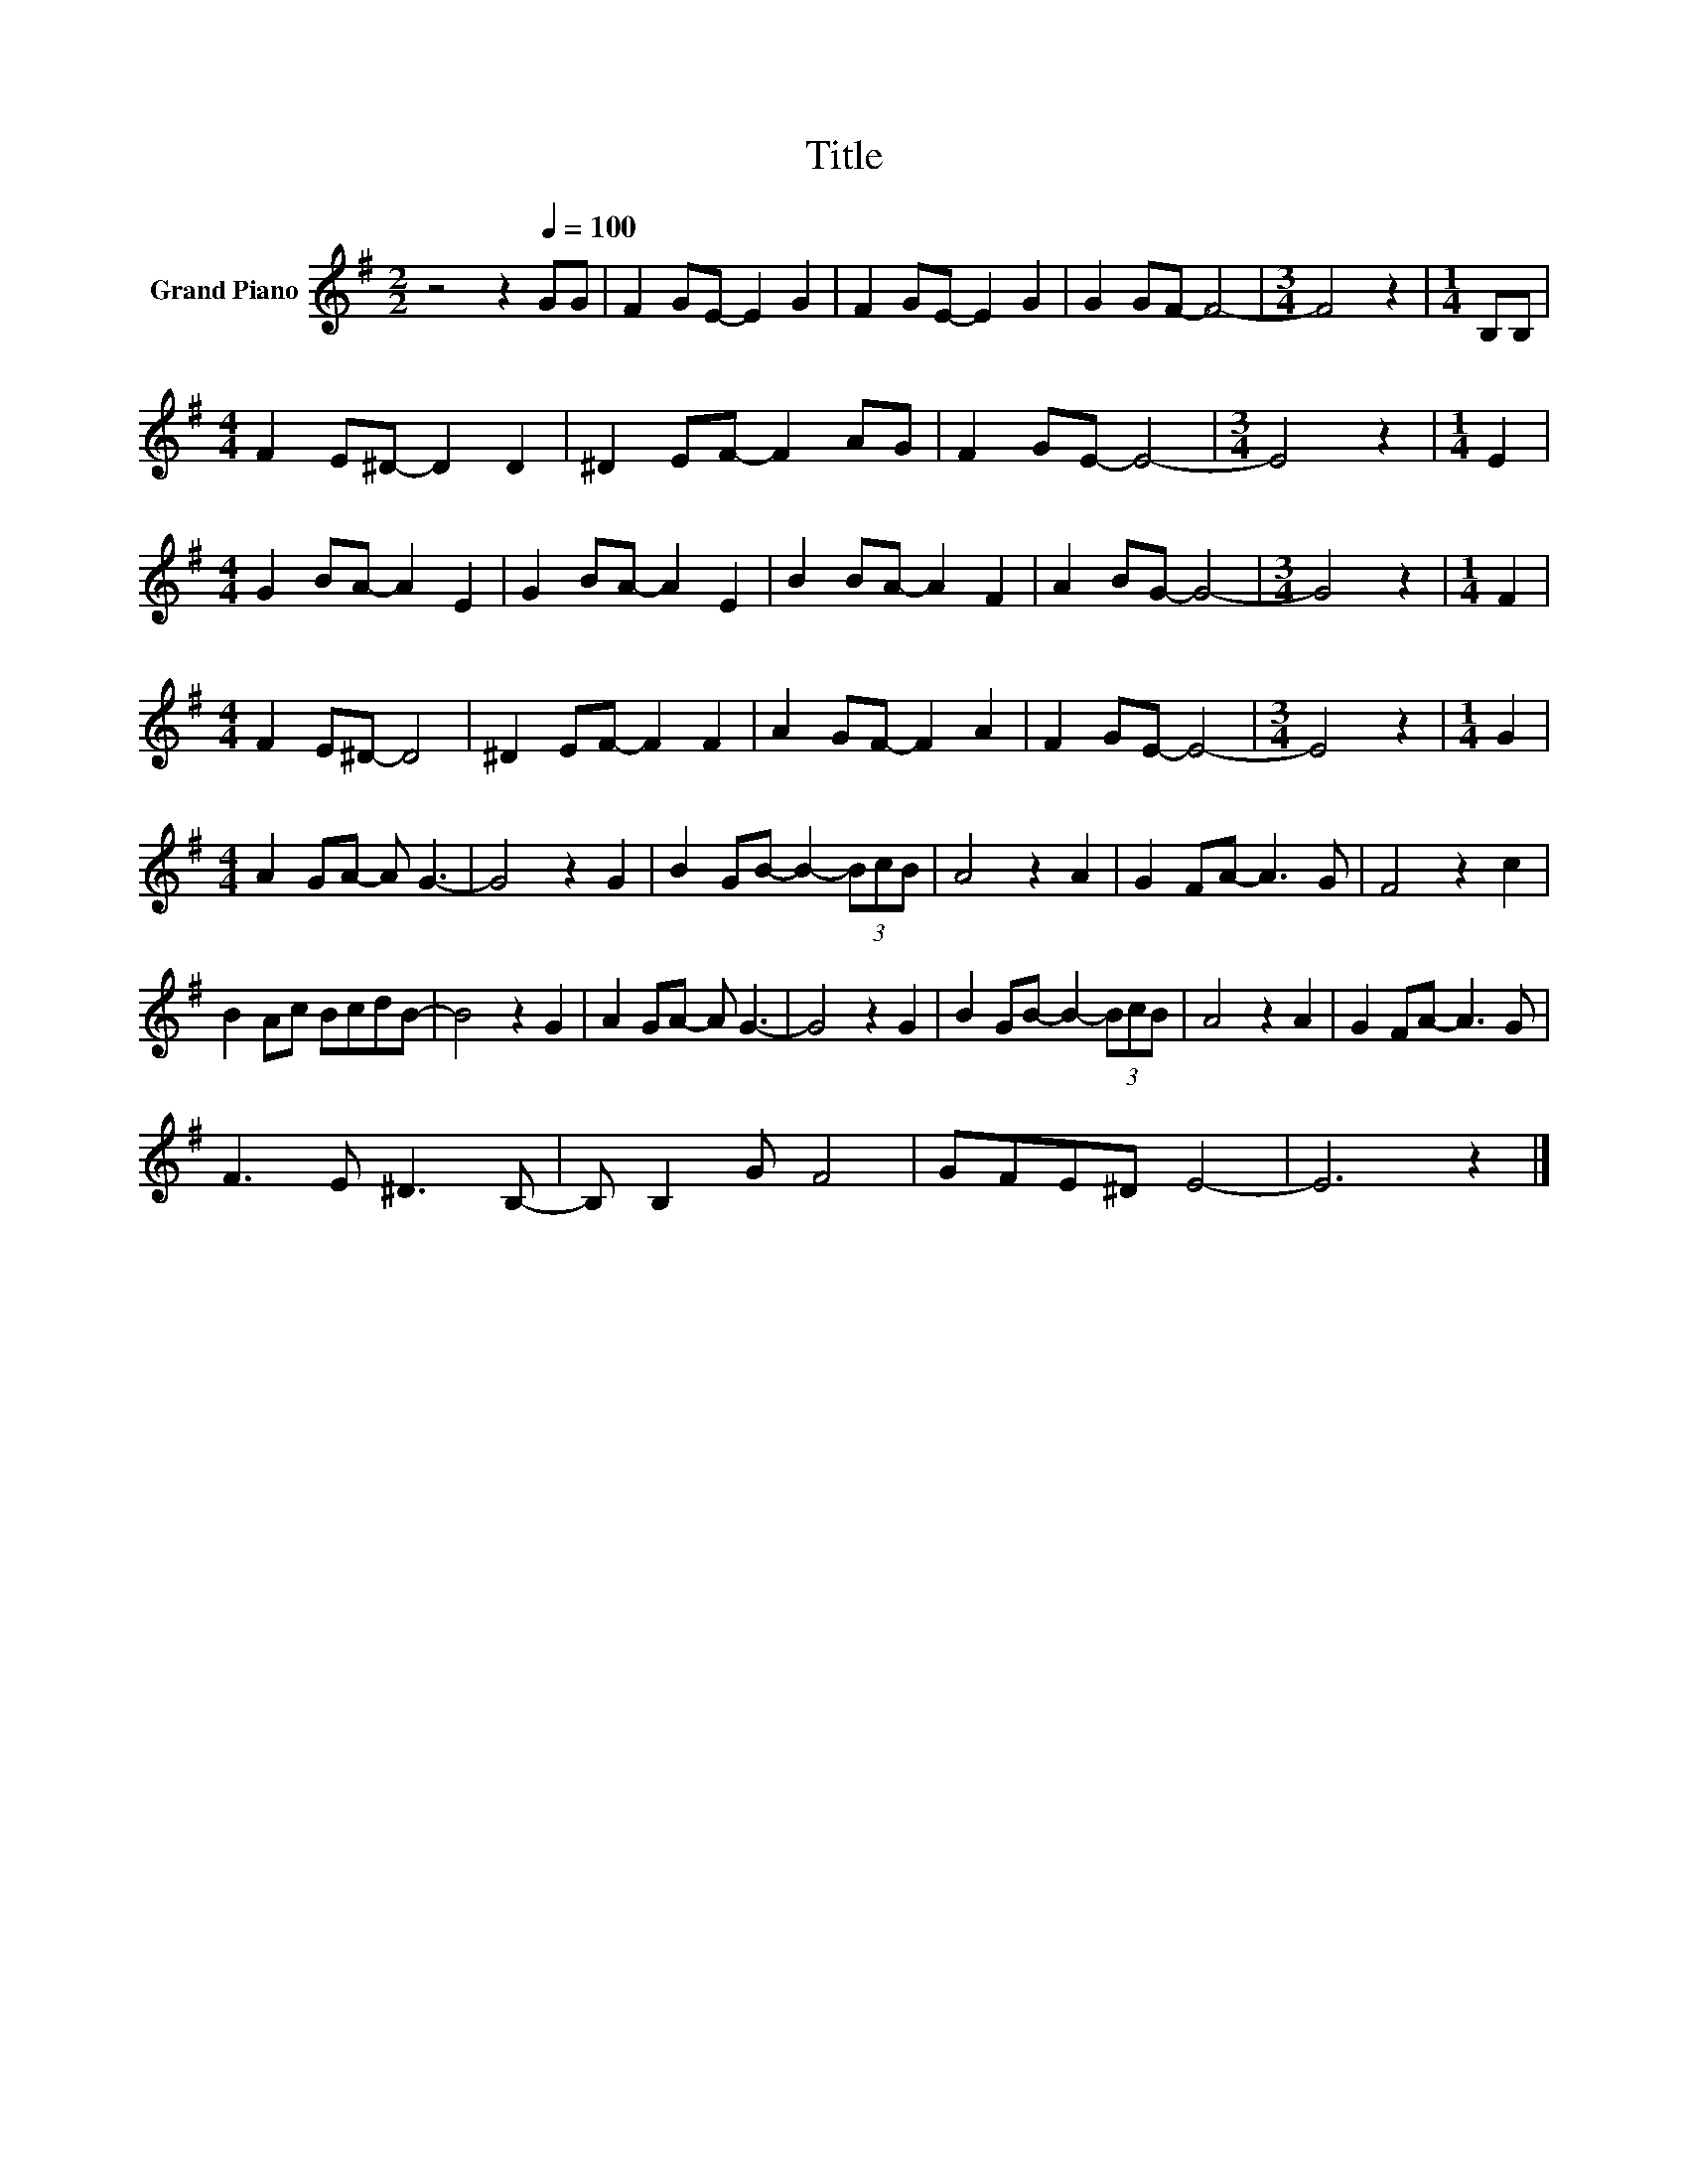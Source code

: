 X:1
T:Title
L:1/8
M:2/2
K:G
V:1 treble nm="Grand Piano"
V:1
 z4 z2[Q:1/4=100] GG | F2 GE- E2 G2 | F2 GE- E2 G2 | G2 GF- F4- |[M:3/4] F4 z2 |[M:1/4] B,B, | %6
[M:4/4] F2 E^D- D2 D2 | ^D2 EF- F2 AG | F2 GE- E4- |[M:3/4] E4 z2 |[M:1/4] E2 | %11
[M:4/4] G2 BA- A2 E2 | G2 BA- A2 E2 | B2 BA- A2 F2 | A2 BG- G4- |[M:3/4] G4 z2 |[M:1/4] F2 | %17
[M:4/4] F2 E^D- D4 | ^D2 EF- F2 F2 | A2 GF- F2 A2 | F2 GE- E4- |[M:3/4] E4 z2 |[M:1/4] G2 | %23
[M:4/4] A2 GA- A G3- | G4 z2 G2 | B2 GB- B2- (3BcB | A4 z2 A2 | G2 FA- A3 G | F4 z2 c2 | %29
 B2 Ac BcdB- | B4 z2 G2 | A2 GA- A G3- | G4 z2 G2 | B2 GB- B2- (3BcB | A4 z2 A2 | G2 FA- A3 G | %36
 F3 E ^D3 B,- | B, B,2 G F4 | GFE^D E4- | E6 z2 |] %40

